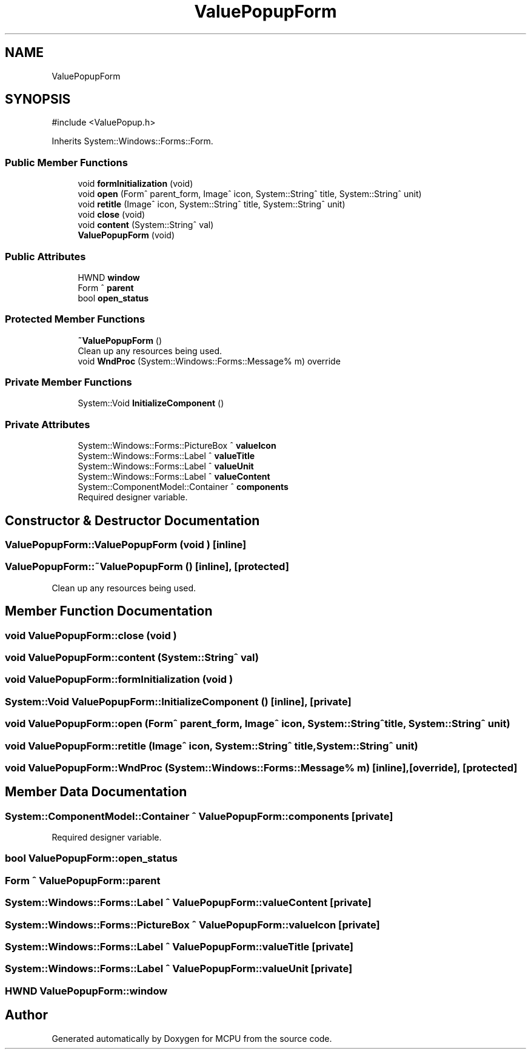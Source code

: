 .TH "ValuePopupForm" 3 "MCPU" \" -*- nroff -*-
.ad l
.nh
.SH NAME
ValuePopupForm
.SH SYNOPSIS
.br
.PP
.PP
\fR#include <ValuePopup\&.h>\fP
.PP
Inherits System::Windows::Forms::Form\&.
.SS "Public Member Functions"

.in +1c
.ti -1c
.RI "void \fBformInitialization\fP (void)"
.br
.ti -1c
.RI "void \fBopen\fP (Form^ parent_form, Image^ icon, System::String^ title, System::String^ unit)"
.br
.ti -1c
.RI "void \fBretitle\fP (Image^ icon, System::String^ title, System::String^ unit)"
.br
.ti -1c
.RI "void \fBclose\fP (void)"
.br
.ti -1c
.RI "void \fBcontent\fP (System::String^ val)"
.br
.ti -1c
.RI "\fBValuePopupForm\fP (void)"
.br
.in -1c
.SS "Public Attributes"

.in +1c
.ti -1c
.RI "HWND \fBwindow\fP"
.br
.ti -1c
.RI "Form ^ \fBparent\fP"
.br
.ti -1c
.RI "bool \fBopen_status\fP"
.br
.in -1c
.SS "Protected Member Functions"

.in +1c
.ti -1c
.RI "\fB~ValuePopupForm\fP ()"
.br
.RI "Clean up any resources being used\&. "
.ti -1c
.RI "void \fBWndProc\fP (System::Windows::Forms::Message% m) override"
.br
.in -1c
.SS "Private Member Functions"

.in +1c
.ti -1c
.RI "System::Void \fBInitializeComponent\fP ()"
.br
.in -1c
.SS "Private Attributes"

.in +1c
.ti -1c
.RI "System::Windows::Forms::PictureBox ^ \fBvalueIcon\fP"
.br
.ti -1c
.RI "System::Windows::Forms::Label ^ \fBvalueTitle\fP"
.br
.ti -1c
.RI "System::Windows::Forms::Label ^ \fBvalueUnit\fP"
.br
.ti -1c
.RI "System::Windows::Forms::Label ^ \fBvalueContent\fP"
.br
.ti -1c
.RI "System::ComponentModel::Container ^ \fBcomponents\fP"
.br
.RI "Required designer variable\&. "
.in -1c
.SH "Constructor & Destructor Documentation"
.PP 
.SS "ValuePopupForm::ValuePopupForm (void )\fR [inline]\fP"

.SS "ValuePopupForm::~ValuePopupForm ()\fR [inline]\fP, \fR [protected]\fP"

.PP
Clean up any resources being used\&. 
.SH "Member Function Documentation"
.PP 
.SS "void ValuePopupForm::close (void )"

.SS "void ValuePopupForm::content (System::String^ val)"

.SS "void ValuePopupForm::formInitialization (void )"

.SS "System::Void ValuePopupForm::InitializeComponent ()\fR [inline]\fP, \fR [private]\fP"

.SS "void ValuePopupForm::open (Form^ parent_form, Image^ icon, System::String^ title, System::String^ unit)"

.SS "void ValuePopupForm::retitle (Image^ icon, System::String^ title, System::String^ unit)"

.SS "void ValuePopupForm::WndProc (System::Windows::Forms::Message% m)\fR [inline]\fP, \fR [override]\fP, \fR [protected]\fP"

.SH "Member Data Documentation"
.PP 
.SS "System::ComponentModel::Container ^ ValuePopupForm::components\fR [private]\fP"

.PP
Required designer variable\&. 
.SS "bool ValuePopupForm::open_status"

.SS "Form ^ ValuePopupForm::parent"

.SS "System::Windows::Forms::Label ^ ValuePopupForm::valueContent\fR [private]\fP"

.SS "System::Windows::Forms::PictureBox ^ ValuePopupForm::valueIcon\fR [private]\fP"

.SS "System::Windows::Forms::Label ^ ValuePopupForm::valueTitle\fR [private]\fP"

.SS "System::Windows::Forms::Label ^ ValuePopupForm::valueUnit\fR [private]\fP"

.SS "HWND ValuePopupForm::window"


.SH "Author"
.PP 
Generated automatically by Doxygen for MCPU from the source code\&.
